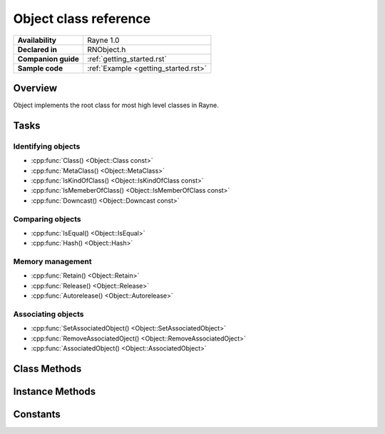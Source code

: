 .. _rnobject.rst:

***************************
Object class reference
***************************

.. namespace:: RN
.. class:: Object 

+---------------------+--------------------------------------+
|   **Availability**  |              Rayne 1.0               |
+---------------------+--------------------------------------+
| **Declared in**     | RNObject.h                           |
+---------------------+--------------------------------------+
| **Companion guide** | :ref:`getting_started.rst`           |
+---------------------+--------------------------------------+
| **Sample code**     | :ref:`Example <getting_started.rst>` |
+---------------------+--------------------------------------+

Overview
========

Object implements the root class for most high level classes in Rayne.

Tasks
=====

Identifying objects
-------------------

* :cpp:func:`Class() <Object::Class const>`
* :cpp:func:`MetaClass() <Object::MetaClass>`
* :cpp:func:`IsKindOfClass() <Object::IsKindOfClass const>`
* :cpp:func:`IsMemeberOfClass() <Object::IsMemberOfClass const>`
* :cpp:func:`Downcast() <Object::Downcast const>`

Comparing objects
-----------------

* :cpp:func:`IsEqual() <Object::IsEqual>`
* :cpp:func:`Hash() <Object::Hash>`

Memory management
-----------------

* :cpp:func:`Retain() <Object::Retain>`
* :cpp:func:`Release() <Object::Release>`
* :cpp:func:`Autorelease() <Object::Autorelease>`

Associating objects
-------------------

* :cpp:func:`SetAssociatedObject() <Object::SetAssociatedObject>`
* :cpp:func:`RemoveAssociatedOject() <Object::RemoveAssociatedOject>`
* :cpp:func:`AssociatedObject() <Object::AssociatedObject>`

Class Methods
=============

.. function:: static MetaClassBase *Object::MetaClass()

Instance Methods
================

.. function:: MetaClassBase *Object::Class() const

.. function:: bool Object::IsKindOfClass(MetaClassBase *other) const

.. function:: bool Object::IsMemberOfClass(MetaClassBase *other) const

.. function:: Object *Object::Retain()

.. function:: Object *Object::Release()

.. function:: Object *Object::Autorelease()

.. function:: bool Object::IsEqual(Object *other) const
	
	Returns true if other is equal to the receiver. The default implementation simply checks for pointer equality,
	subclasses may provide a custom and more sophisticated check.

	.. note:: When overriding IsEqual(), Hash() must also be overridden, and equal objects must return the same hash
	.. seealso:: :cpp:func:`Object::Hash`

	:param other: The object to check for equality with the receiver
	:param foo: Barfoo
	:return: true if the objects are equal, otherwise false

.. function:: machine_hash Object::Hash() const

	Returns a hash for the receiver. The default implementation returns the hashed value of the pointer of the instance,
	subclasses may provide a custom hashing function (eg. the :cpp:class:`String` class returns the hash of the string value).

.. function:: T *Object::Downcast() const
	
	Attempts to downcast the receiver to the given type T.

	*Example:*

	.. code:: cpp

		Object *foo = ...;
		String *bar = foo->Downcast<String>();


	:returns: The same instance, but downcasted to T. The return value is always valid.
	:raises: DowncastException if no conversion to T is possible
	:raises: Static assertion if T doesn't inherit from Object (or one of its subclasses)

.. function:: void Object::SetAssociatedObject(const void *key, Object *value, MemoryPolicy policy)

.. function:: void Object::RemoveAssociatedOject(const void *key)

.. function:: Object *Object::AssociatedObject(const void *key)
	
Constants
=========

.. type:: Object::MemoryPolicy
	
	* :code:`Assign`
	* :code:`Retain`
	* :code:`Copy`
